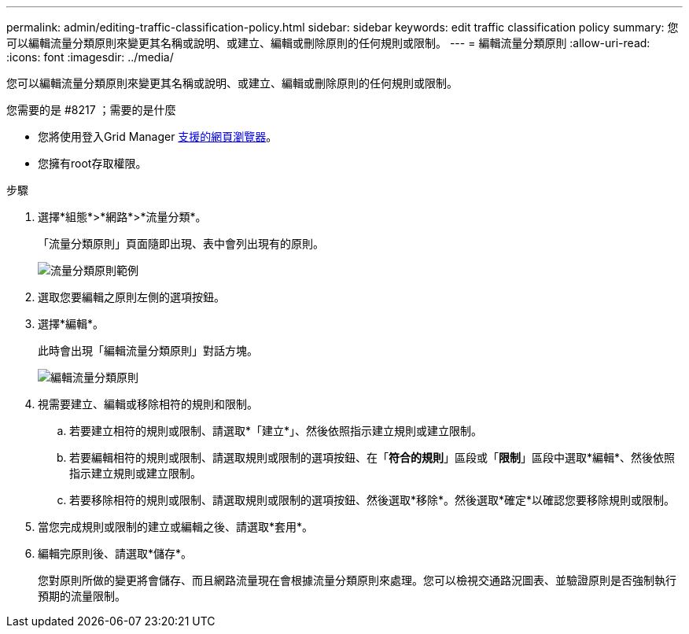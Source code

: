 ---
permalink: admin/editing-traffic-classification-policy.html 
sidebar: sidebar 
keywords: edit traffic classification policy 
summary: 您可以編輯流量分類原則來變更其名稱或說明、或建立、編輯或刪除原則的任何規則或限制。 
---
= 編輯流量分類原則
:allow-uri-read: 
:icons: font
:imagesdir: ../media/


[role="lead"]
您可以編輯流量分類原則來變更其名稱或說明、或建立、編輯或刪除原則的任何規則或限制。

.您需要的是 #8217 ；需要的是什麼
* 您將使用登入Grid Manager xref:../admin/web-browser-requirements.adoc[支援的網頁瀏覽器]。
* 您擁有root存取權限。


.步驟
. 選擇*組態*>*網路*>*流量分類*。
+
「流量分類原則」頁面隨即出現、表中會列出現有的原則。

+
image::../media/traffic_classification_policies_main_screen_w_examples.png[流量分類原則範例]

. 選取您要編輯之原則左側的選項按鈕。
. 選擇*編輯*。
+
此時會出現「編輯流量分類原則」對話方塊。

+
image::../media/traffic_classification_policy_edit.png[編輯流量分類原則]

. 視需要建立、編輯或移除相符的規則和限制。
+
.. 若要建立相符的規則或限制、請選取*「建立*」、然後依照指示建立規則或建立限制。
.. 若要編輯相符的規則或限制、請選取規則或限制的選項按鈕、在「*符合的規則*」區段或「*限制*」區段中選取*編輯*、然後依照指示建立規則或建立限制。
.. 若要移除相符的規則或限制、請選取規則或限制的選項按鈕、然後選取*移除*。然後選取*確定*以確認您要移除規則或限制。


. 當您完成規則或限制的建立或編輯之後、請選取*套用*。
. 編輯完原則後、請選取*儲存*。
+
您對原則所做的變更將會儲存、而且網路流量現在會根據流量分類原則來處理。您可以檢視交通路況圖表、並驗證原則是否強制執行預期的流量限制。


